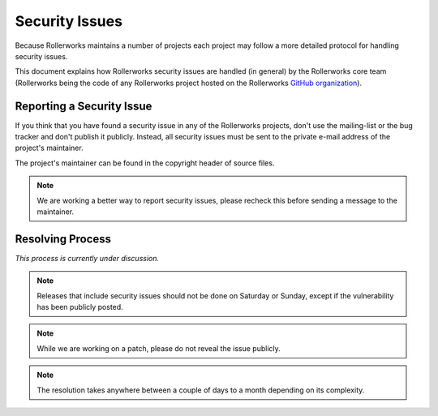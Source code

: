 Security Issues
===============

Because Rollerworks maintains a number of projects each project may follow
a more detailed protocol for handling security issues.

This document explains how Rollerworks security issues are handled (in general)
by the Rollerworks core team (Rollerworks being the code of any Rollerworks
project hosted on the Rollerworks `GitHub organization`_).

Reporting a Security Issue
--------------------------

If you think that you have found a security issue in any of the Rollerworks projects,
don't use the mailing-list or the bug tracker and don't publish it publicly. Instead, all
security issues must be sent to the private e-mail address of the project's maintainer.

The project's maintainer can be found in the copyright header of source files.

.. note::

    We are working a better way to report security issues, please recheck this
    before sending a message to the maintainer.

Resolving Process
-----------------

*This process is currently under discussion.*

.. note::

    Releases that include security issues should not be done on Saturday or
    Sunday, except if the vulnerability has been publicly posted.

.. note::

    While we are working on a patch, please do not reveal the issue publicly.

.. note::

    The resolution takes anywhere between a couple of days to a month depending
    on its complexity.

.. _GitHub organization: https://github.com/rollerworks
